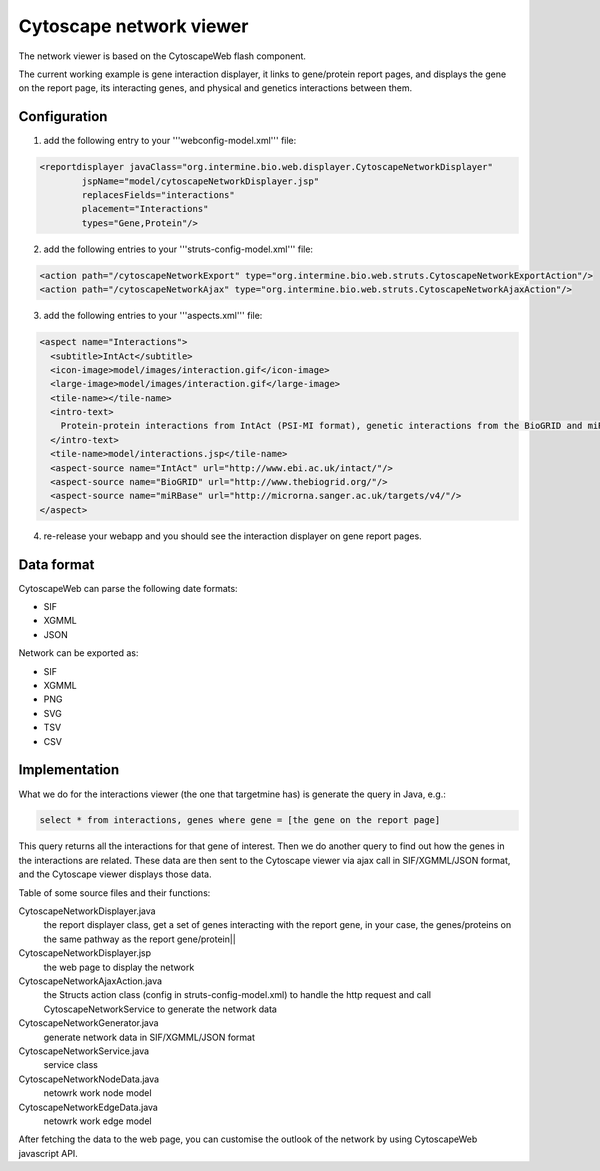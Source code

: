 Cytoscape network viewer
================================

The network viewer is based on the CytoscapeWeb flash component.

The current working example is gene interaction displayer, it links to gene/protein report pages, and displays the gene on the report page, its interacting genes, and physical and genetics interactions between them.

Configuration
--------------------------

1. add the following entry to your '''webconfig-model.xml''' file:

.. code-block:: xml

	<reportdisplayer javaClass="org.intermine.bio.web.displayer.CytoscapeNetworkDisplayer"
                jspName="model/cytoscapeNetworkDisplayer.jsp"
                replacesFields="interactions"
                placement="Interactions"
                types="Gene,Protein"/>

2. add the following entries to your '''struts-config-model.xml''' file:

.. code-block:: xml

	<action path="/cytoscapeNetworkExport" type="org.intermine.bio.web.struts.CytoscapeNetworkExportAction"/>
	<action path="/cytoscapeNetworkAjax" type="org.intermine.bio.web.struts.CytoscapeNetworkAjaxAction"/>

3. add the following entries to your '''aspects.xml''' file:

.. code-block:: xml

  <aspect name="Interactions">
    <subtitle>IntAct</subtitle>
    <icon-image>model/images/interaction.gif</icon-image>
    <large-image>model/images/interaction.gif</large-image>
    <tile-name></tile-name>
    <intro-text>
      Protein-protein interactions from IntAct (PSI-MI format), genetic interactions from the BioGRID and miRNA target predictions from miRBase.
    </intro-text>
    <tile-name>model/interactions.jsp</tile-name>
    <aspect-source name="IntAct" url="http://www.ebi.ac.uk/intact/"/>
    <aspect-source name="BioGRID" url="http://www.thebiogrid.org/"/>
    <aspect-source name="miRBase" url="http://microrna.sanger.ac.uk/targets/v4/"/>
  </aspect>

4. re-release your webapp and you should see the interaction displayer on gene report pages.

Data format
---------------------------------------

CytoscapeWeb can parse the following date formats:

* SIF
* XGMML
* JSON 

Network can be exported as:

* SIF
* XGMML
* PNG
* SVG
* TSV
* CSV

Implementation
------------------------------------------

What we do for the interactions viewer (the one that targetmine has) is generate the query in Java, e.g.: 

.. code-block:: sql

    select * from interactions, genes where gene = [the gene on the report page]

This query returns all the interactions for that gene of interest.  Then we do another query to find out how the genes in the interactions are
related.  These data are then sent to the Cytoscape viewer via ajax call in SIF/XGMML/JSON format, and the Cytoscape viewer displays those data.

Table of some source files and their functions:


CytoscapeNetworkDisplayer.java
	the report displayer class, get a set of genes interacting with the report gene, in your case, the genes/proteins on the same pathway as the report gene/protein||

CytoscapeNetworkDisplayer.jsp
	the web page to display the network

CytoscapeNetworkAjaxAction.java
	the Structs action class (config in struts-config-model.xml) to handle the http request and call CytoscapeNetworkService to generate the network data

CytoscapeNetworkGenerator.java
	generate network data in SIF/XGMML/JSON format

CytoscapeNetworkService.java
	service class

CytoscapeNetworkNodeData.java
	netowrk work node model

CytoscapeNetworkEdgeData.java
	netowrk work edge model

After fetching the data to the web page, you can customise the outlook of the network by using CytoscapeWeb javascript API.

.. index:: Cytoscape, SIF, XGMML, PNG, SVG, interactions, network viewer, interactions widget
